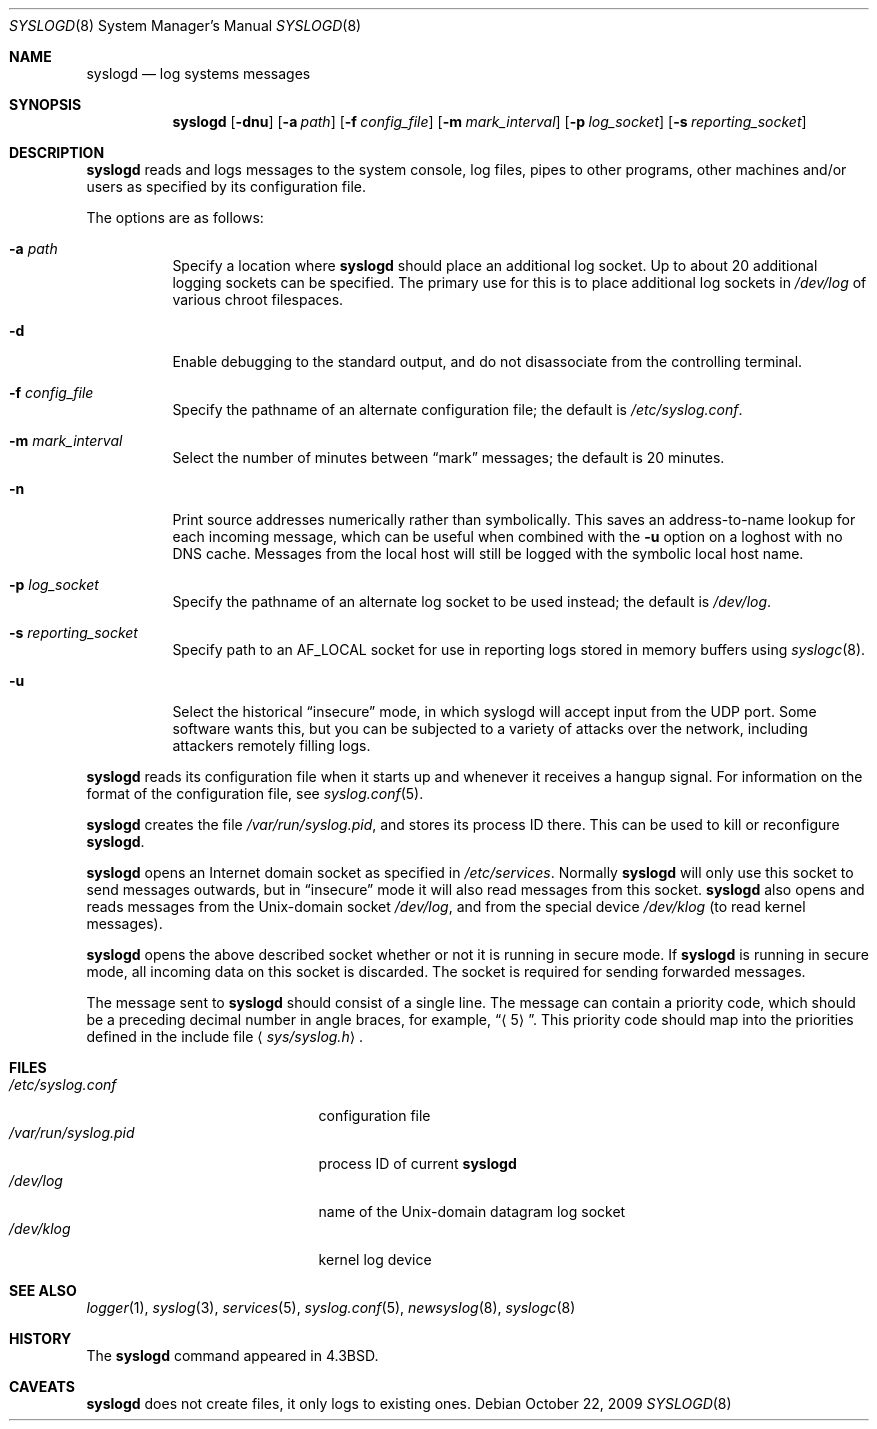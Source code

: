 .\"	$OpenBSD: syslogd.8,v 1.25 2009/10/22 12:35:53 sobrado Exp $
.\"
.\" Copyright (c) 1983, 1986, 1991, 1993
.\"	The Regents of the University of California.  All rights reserved.
.\"
.\" Redistribution and use in source and binary forms, with or without
.\" modification, are permitted provided that the following conditions
.\" are met:
.\" 1. Redistributions of source code must retain the above copyright
.\"    notice, this list of conditions and the following disclaimer.
.\" 2. Redistributions in binary form must reproduce the above copyright
.\"    notice, this list of conditions and the following disclaimer in the
.\"    documentation and/or other materials provided with the distribution.
.\" 3. Neither the name of the University nor the names of its contributors
.\"    may be used to endorse or promote products derived from this software
.\"    without specific prior written permission.
.\"
.\" THIS SOFTWARE IS PROVIDED BY THE REGENTS AND CONTRIBUTORS ``AS IS'' AND
.\" ANY EXPRESS OR IMPLIED WARRANTIES, INCLUDING, BUT NOT LIMITED TO, THE
.\" IMPLIED WARRANTIES OF MERCHANTABILITY AND FITNESS FOR A PARTICULAR PURPOSE
.\" ARE DISCLAIMED.  IN NO EVENT SHALL THE REGENTS OR CONTRIBUTORS BE LIABLE
.\" FOR ANY DIRECT, INDIRECT, INCIDENTAL, SPECIAL, EXEMPLARY, OR CONSEQUENTIAL
.\" DAMAGES (INCLUDING, BUT NOT LIMITED TO, PROCUREMENT OF SUBSTITUTE GOODS
.\" OR SERVICES; LOSS OF USE, DATA, OR PROFITS; OR BUSINESS INTERRUPTION)
.\" HOWEVER CAUSED AND ON ANY THEORY OF LIABILITY, WHETHER IN CONTRACT, STRICT
.\" LIABILITY, OR TORT (INCLUDING NEGLIGENCE OR OTHERWISE) ARISING IN ANY WAY
.\" OUT OF THE USE OF THIS SOFTWARE, EVEN IF ADVISED OF THE POSSIBILITY OF
.\" SUCH DAMAGE.
.\"
.\"     from: @(#)syslogd.8	8.1 (Berkeley) 6/6/93
.\"	$NetBSD: syslogd.8,v 1.3 1996/01/02 17:41:48 perry Exp $
.\"
.Dd $Mdocdate: October 22 2009 $
.Dt SYSLOGD 8
.Os
.Sh NAME
.Nm syslogd
.Nd log systems messages
.Sh SYNOPSIS
.Nm syslogd
.Bk -words
.Op Fl dnu
.Op Fl a Ar path
.Op Fl f Ar config_file
.Op Fl m Ar mark_interval
.Op Fl p Ar log_socket
.Op Fl s Ar reporting_socket
.Ek
.Sh DESCRIPTION
.Nm
reads and logs messages to the system console, log files, pipes to
other programs, other machines and/or users as specified by its
configuration file.
.Pp
The options are as follows:
.Bl -tag -width Ds
.It Fl a Pa path
Specify a location where
.Nm
should place an additional log socket.
Up to about 20 additional logging sockets can be specified.
The primary use for this is to place additional log sockets in
.Pa /dev/log
of various chroot filespaces.
.It Fl d
Enable debugging to the standard output,
and do not disassociate from the controlling terminal.
.It Fl f Ar config_file
Specify the pathname of an alternate configuration file;
the default is
.Pa /etc/syslog.conf .
.It Fl m Ar mark_interval
Select the number of minutes between
.Dq mark
messages; the default is 20 minutes.
.It Fl n
Print source addresses numerically rather than symbolically.
This saves an address-to-name lookup for each incoming message,
which can be useful when combined with the
.Fl u
option on a loghost with no DNS cache.
Messages from the local host will still be logged with
the symbolic local host name.
.It Fl p Ar log_socket
Specify the pathname of an alternate log socket to be used instead;
the default is
.Pa /dev/log .
.It Fl s Ar reporting_socket
Specify path to an
.Dv AF_LOCAL
socket for use in reporting logs stored in memory buffers using
.Xr syslogc 8 .
.It Fl u
Select the historical
.Dq insecure
mode, in which syslogd will
accept input from the UDP port.
Some software wants this, but you can be subjected to a variety of
attacks over the network, including attackers remotely filling logs.
.El
.Pp
.Nm
reads its configuration file when it starts up and whenever it
receives a hangup signal.
For information on the format of the configuration file,
see
.Xr syslog.conf 5 .
.Pp
.Nm
creates the file
.Pa /var/run/syslog.pid ,
and stores its process ID there.
This can be used to kill or reconfigure
.Nm syslogd .
.Pp
.Nm
opens an Internet domain socket as specified
in
.Pa /etc/services .
Normally
.Nm
will only use this socket to send messages outwards, but in
.Dq insecure
mode it will also read messages from this socket.
.Nm
also opens and reads messages from the
.Ux Ns -domain
socket
.Pa /dev/log ,
and from the special device
.Pa /dev/klog
(to read kernel messages).
.Pp
.Nm
opens the above described socket whether or not it is
running in secure mode.
If
.Nm
is running in secure mode, all incoming data on this socket is discarded.
The socket is required for sending forwarded messages.
.Pp
The message sent to
.Nm
should consist of a single line.
The message can contain a priority code, which should be a preceding
decimal number in angle braces, for example,
.Dq Aq 5 .
This priority code should map into the priorities defined in the
include file
.Aq Pa sys/syslog.h .
.Sh FILES
.Bl -tag -width /var/run/syslog.pid -compact
.It Pa /etc/syslog.conf
configuration file
.It Pa /var/run/syslog.pid
process ID of current
.Nm syslogd
.It Pa /dev/log
name of the
.Ux Ns -domain
datagram log socket
.It Pa /dev/klog
kernel log device
.El
.Sh SEE ALSO
.Xr logger 1 ,
.Xr syslog 3 ,
.Xr services 5 ,
.Xr syslog.conf 5 ,
.Xr newsyslog 8 ,
.Xr syslogc 8
.Sh HISTORY
The
.Nm
command appeared in
.Bx 4.3 .
.Sh CAVEATS
.Nm
does not create files,
it only logs to existing ones.
